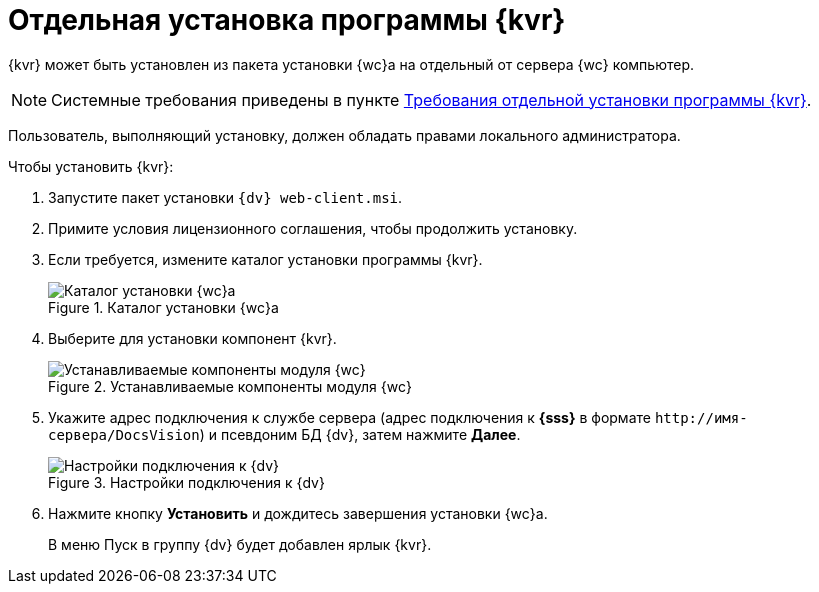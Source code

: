 = Отдельная установка программы {kvr}

{kvr} может быть установлен из пакета установки {wc}а на отдельный от сервера {wc} компьютер.

[NOTE]
====
Системные требования приведены в пункте xref:ROOT:separate-layouts-install.adoc[Требования отдельной установки программы {kvr}].
====

Пользователь, выполняющий установку, должен обладать правами локального администратора.

.Чтобы установить {kvr}:
. Запустите пакет установки `{dv} web-client.msi`.
. Примите условия лицензионного соглашения, чтобы продолжить установку.
. Если требуется, измените каталог установки программы {kvr}.
+
.Каталог установки {wc}а
image::install-client-location.png[Каталог установки {wc}а]
+
. Выберите для установки компонент {kvr}.
+
.Устанавливаемые компоненты модуля {wc}
image::install-client-components-layouts.png[Устанавливаемые компоненты модуля {wc}]
+
. Укажите адрес подключения к службе сервера (адрес подключения к *{sss}* в формате `\http://имя-сервера/DocsVision`) и псевдоним БД {dv}, затем нажмите *Далее*.
+
.Настройки подключения к {dv}
image::install-layouts-settings.png[Настройки подключения к {dv}]
+
. Нажмите кнопку *Установить* и дождитесь завершения установки {wc}а.
+
В меню Пуск в группу {dv} будет добавлен ярлык {kvr}.
